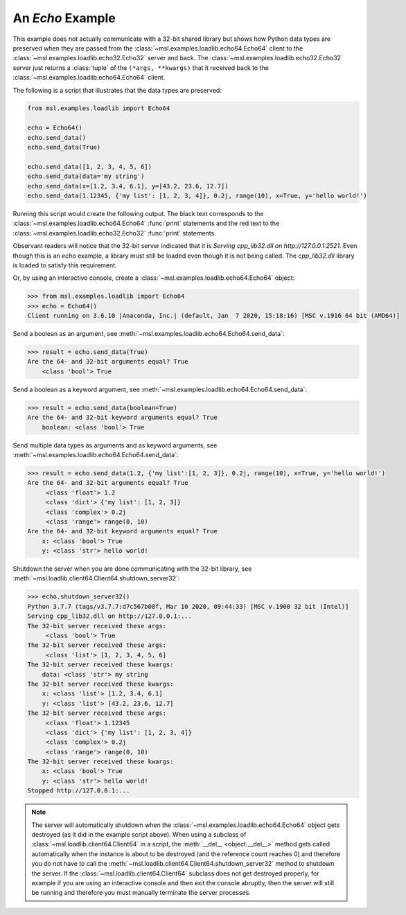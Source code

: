 .. _tutorial_echo:

=================
An *Echo* Example
=================

This example does not actually communicate with a 32-bit shared library but shows how Python data types
are preserved when they are passed from the :class:`~msl.examples.loadlib.echo64.Echo64` client to the
:class:`~msl.examples.loadlib.echo32.Echo32` server and back. The :class:`~msl.examples.loadlib.echo32.Echo32`
server just returns a :class:`tuple` of the ``(*args, **kwargs)`` that it received back to the
:class:`~msl.examples.loadlib.echo64.Echo64` client.

The following is a script that illustrates that the data types are preserved:

.. code-block:: python

   from msl.examples.loadlib import Echo64

   echo = Echo64()
   echo.send_data()
   echo.send_data(True)

   echo.send_data([1, 2, 3, 4, 5, 6])
   echo.send_data(data='my string')
   echo.send_data(x=[1.2, 3.4, 6.1], y=[43.2, 23.6, 12.7])
   echo.send_data(1.12345, {'my list': [1, 2, 3, 4]}, 0.2j, range(10), x=True, y='hello world!')

Running this script would create the following output. The black text corresponds to the
:class:`~msl.examples.loadlib.echo64.Echo64` :func:`print` statements and the red text to
the :class:`~msl.examples.loadlib.echo32.Echo32` :func:`print` statements.

.. image:: _static/echo_output.png

Observant readers will notice that the 32-bit server indicated that it is
*Serving cpp_lib32.dll on http://127.0.0.1:2521*. Even though this is an *echo* example, a library must
still be loaded even though it is not being called. The *cpp_lib32.dll* library is loaded to satisfy
this requirement.

Or, by using an interactive console, create a :class:`~msl.examples.loadlib.echo64.Echo64` object:

.. code-block:: pycon

   >>> from msl.examples.loadlib import Echo64
   >>> echo = Echo64()
   Client running on 3.6.10 |Anaconda, Inc.| (default, Jan  7 2020, 15:18:16) [MSC v.1916 64 bit (AMD64)]

Send a boolean as an argument, see :meth:`~msl.examples.loadlib.echo64.Echo64.send_data`:

.. code-block:: pycon

   >>> result = echo.send_data(True)
   Are the 64- and 32-bit arguments equal? True
       <class 'bool'> True

Send a boolean as a keyword argument, see :meth:`~msl.examples.loadlib.echo64.Echo64.send_data`:

.. code-block:: pycon

   >>> result = echo.send_data(boolean=True)
   Are the 64- and 32-bit keyword arguments equal? True
       boolean: <class 'bool'> True

Send multiple data types as arguments and as keyword arguments, see
:meth:`~msl.examples.loadlib.echo64.Echo64.send_data`:

.. code-block:: pycon

   >>> result = echo.send_data(1.2, {'my list':[1, 2, 3]}, 0.2j, range(10), x=True, y='hello world!')
   Are the 64- and 32-bit arguments equal? True
        <class 'float'> 1.2
        <class 'dict'> {'my list': [1, 2, 3]}
        <class 'complex'> 0.2j
        <class 'range'> range(0, 10)
   Are the 64- and 32-bit keyword arguments equal? True
       x: <class 'bool'> True
       y: <class 'str'> hello world!

Shutdown the server when you are done communicating with the 32-bit library, see
:meth:`~msl.loadlib.client64.Client64.shutdown_server32`:

.. code-block:: pycon

   >>> echo.shutdown_server32()
   Python 3.7.7 (tags/v3.7.7:d7c567b08f, Mar 10 2020, 09:44:33) [MSC v.1900 32 bit (Intel)]
   Serving cpp_lib32.dll on http://127.0.0.1:...
   The 32-bit server received these args:
        <class 'bool'> True
   The 32-bit server received these args:
        <class 'list'> [1, 2, 3, 4, 5, 6]
   The 32-bit server received these kwargs:
       data: <class 'str'> my string
   The 32-bit server received these kwargs:
       x: <class 'list'> [1.2, 3.4, 6.1]
       y: <class 'list'> [43.2, 23.6, 12.7]
   The 32-bit server received these args:
        <class 'float'> 1.12345
        <class 'dict'> {'my list': [1, 2, 3, 4]}
        <class 'complex'> 0.2j
        <class 'range'> range(0, 10)
   The 32-bit server received these kwargs:
       x: <class 'bool'> True
       y: <class 'str'> hello world!
   Stopped http://127.0.0.1:...

.. note::
   The server will automatically shutdown when the :class:`~msl.examples.loadlib.echo64.Echo64`
   object gets destroyed (as it did in the example script above). When using a subclass of
   :class:`~msl.loadlib.client64.Client64` in a script, the :meth:`__del__ <object.__del__>` method
   gets called automatically when the instance is about to be destroyed (and the reference count
   reaches 0) and therefore you do not have to call the
   :meth:`~msl.loadlib.client64.Client64.shutdown_server32` method to shutdown the server.
   If the :class:`~msl.loadlib.client64.Client64` subclass does not get destroyed properly, for
   example if you are using an interactive console and then exit the console abruptly, then the server
   will still be running and therefore you must manually terminate the server processes.
